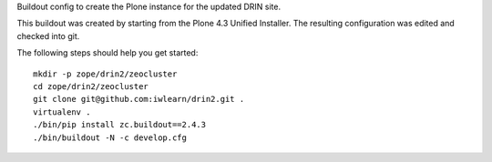 Buildout config to create the Plone instance for the updated DRIN site.

This buildout was created by starting from the Plone 4.3 Unified Installer.
The resulting configuration was edited and checked into git. 

The following steps should help you get started::

    mkdir -p zope/drin2/zeocluster
    cd zope/drin2/zeocluster
    git clone git@github.com:iwlearn/drin2.git .
    virtualenv .
    ./bin/pip install zc.buildout==2.4.3
    ./bin/buildout -N -c develop.cfg

